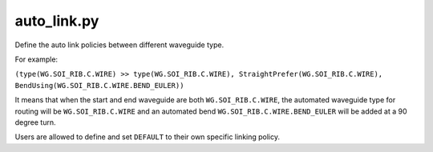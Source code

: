 auto_link.py
=============

Define the auto link policies between different waveguide type.

For example:

``(type(WG.SOI_RIB.C.WIRE) >> type(WG.SOI_RIB.C.WIRE), StraightPrefer(WG.SOI_RIB.C.WIRE), BendUsing(WG.SOI_RIB.C.WIRE.BEND_EULER))``

It means that when the start and end waveguide are both ``WG.SOI_RIB.C.WIRE``, the automated waveguide type for routing will be ``WG.SOI_RIB.C.WIRE`` and an automated bend ``WG.SOI_RIB.C.WIRE.BEND_EULER`` will be added at a 90 degree turn.


Users are allowed to define and set ``DEFAULT`` to their own specific linking policy.

